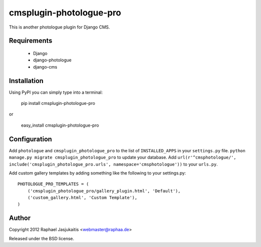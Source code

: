 ########################
cmsplugin-photologue-pro
########################

This is another photologue plugin for Django CMS.


Requirements
============

  * Django
  * django-photologue
  * django-cms


Installation
============

Using PyPI you can simply type into a terminal:

    pip install cmsplugin-photologue-pro

or

    easy_install cmsplugin-photologue-pro


Configuration
=============

Add ``photologue`` and ``cmsplugin_photologue_pro`` to the list of
``INSTALLED_APPS`` in your ``settings.py`` file.
``python manage.py migrate cmsplugin_photologue_pro`` to update your database.
Add ``url(r'^cmsphotologue/', include('cmsplugin_photologue_pro.urls', namespace='cmsphotologue'))``
to your ``urls.py``.

Add custom gallery templates by adding something like the following to your settings.py::

  PHOTOLOGUE_PRO_TEMPLATES = (
      ('cmsplugin_photologue_pro/gallery_plugin.html', 'Default'),
      ('custom_gallery.html', 'Custom Template'),
  )

Author
======

Copyright 2012 Raphael Jasjukaitis <webmaster@raphaa.de>

Released under the BSD license.
